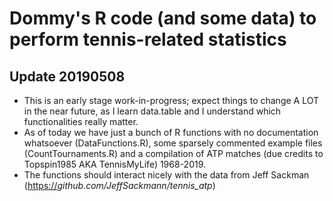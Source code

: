 * Dommy's R code (and some data) to perform tennis-related statistics

** Update 20190508

- This is an early stage work-in-progress; expect things to change A
  LOT in the near future, as I learn data.table and I understand which
  functionalities really matter.
- As of today we have just a bunch of R functions with no
  documentation whatsoever (DataFunctions.R), some sparsely commented
  example files (CountTournaments.R) and a compilation of ATP matches
  (due credits to Topspin1985 AKA TennisMyLife) 1968-2019.
- The functions should interact nicely with the data from Jeff Sackman
  (https://[[github.com/JeffSackmann/tennis_atp]])

